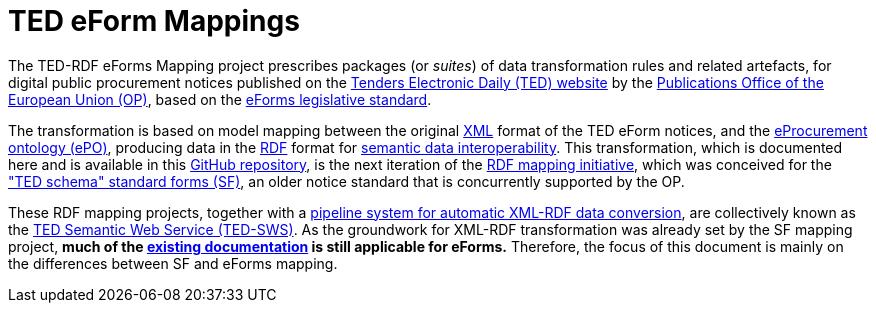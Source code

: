= TED eForm Mappings

The TED-RDF eForms Mapping project prescribes packages (or _suites_) of data transformation rules and related artefacts, for digital public procurement notices published on the https://ted.europa.eu/en[Tenders Electronic Daily (TED) website] by the https://op.europa.eu/en/home[Publications Office of the European Union (OP)], based on the https://single-market-economy.ec.europa.eu/single-market/public-procurement/digital-procurement/eforms_en[eForms legislative standard].

The transformation is based on model mapping between the original https://www.w3.org/XML/[XML] format of the TED eForm notices, and the https://docs.ted.europa.eu/EPO/latest/index.html[eProcurement ontology (ePO)], producing data in the https://www.w3.org/RDF/[RDF] format for https://joinup.ec.europa.eu/collection/nifo-national-interoperability-framework-observatory/solution/eif-toolbox/interoperability-layer-5-semantic-interoperability[semantic data interoperability]. This transformation, which is documented here and is available in this https://github.com/OP-TED/ted-rdf-mapping-eforms/[GitHub repository], is the next iteration of the https://github.com/OP-TED/ted-rdf-mapping[RDF mapping initiative], which was conceived for the https://ted.europa.eu/en/simap/standard-ted-schema-forms-in-pdf["TED schema" standard forms (SF)], an older notice standard that is concurrently supported by the OP.

These RDF mapping projects, together with a https://github.com/OP-TED/ted-rdf-conversion-pipeline[pipeline system for automatic XML-RDF data conversion], are collectively known as the https://docs.ted.europa.eu/SWS/index.html[TED Semantic Web Service (TED-SWS)]. As the groundwork for XML-RDF transformation was already set by the SF mapping project, *much of the https://docs.ted.europa.eu/SWS/mapping_suite/index.html[existing documentation] is still applicable for eForms.*
Therefore, the focus of this document is mainly on the differences between SF and eForms mapping.

